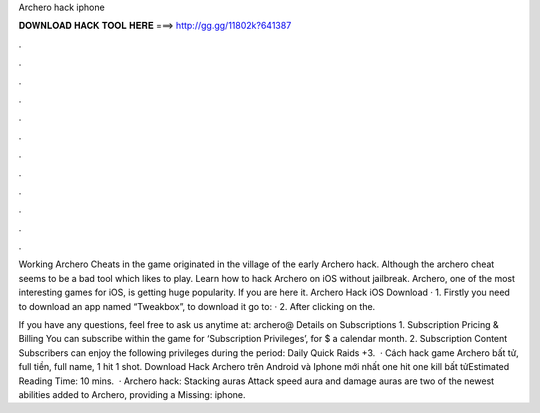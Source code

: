 Archero hack iphone



𝐃𝐎𝐖𝐍𝐋𝐎𝐀𝐃 𝐇𝐀𝐂𝐊 𝐓𝐎𝐎𝐋 𝐇𝐄𝐑𝐄 ===> http://gg.gg/11802k?641387



.



.



.



.



.



.



.



.



.



.



.



.

Working Archero Cheats in the game originated in the village of the early Archero hack. Although the archero cheat seems to be a bad tool which likes to play. Learn how to hack Archero on iOS without jailbreak. Archero, one of the most interesting games for iOS, is getting huge popularity. If you are here it. Archero Hack iOS Download · 1. Firstly you need to download an app named “Tweakbox”, to download it go to:  · 2. After clicking on the.

If you have any questions, feel free to ask us anytime at: archero@ Details on Subscriptions 1. Subscription Pricing & Billing You can subscribe within the game for ‘Subscription Privileges’, for $ a calendar month. 2. Subscription Content Subscribers can enjoy the following privileges during the period: Daily Quick Raids +3.  · Cách hack game Archero bất tử, full tiền, full name, 1 hit 1 shot. Download Hack Archero trên Android và Iphone mới nhất one hit one kill bất tửEstimated Reading Time: 10 mins.  · Archero hack: Stacking auras Attack speed aura and damage auras are two of the newest abilities added to Archero, providing a Missing: iphone.
